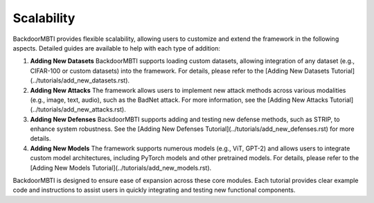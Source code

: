 Scalability
===========

BackdoorMBTI provides flexible scalability, allowing users to customize and extend the framework in the following aspects. Detailed guides are available to help with each type of addition:

1. **Adding New Datasets**  
   BackdoorMBTI supports loading custom datasets, allowing integration of any dataset (e.g., CIFAR-100 or custom datasets) into the framework. For details, please refer to the [Adding New Datasets Tutorial](../tutorials/add_new_datasets.rst).

2. **Adding New Attacks**  
   The framework allows users to implement new attack methods across various modalities (e.g., image, text, audio), such as the BadNet attack. For more information, see the [Adding New Attacks Tutorial](../tutorials/add_new_attacks.rst).

3. **Adding New Defenses**  
   BackdoorMBTI supports adding and testing new defense methods, such as STRIP, to enhance system robustness. See the [Adding New Defenses Tutorial](../tutorials/add_new_defenses.rst) for more details.

4. **Adding New Models**  
   The framework supports numerous models (e.g., ViT, GPT-2) and allows users to integrate custom model architectures, including PyTorch models and other pretrained models. For details, please refer to the [Adding New Models Tutorial](../tutorials/add_new_models.rst).

BackdoorMBTI is designed to ensure ease of expansion across these core modules. Each tutorial provides clear example code and instructions to assist users in quickly integrating and testing new functional components.
